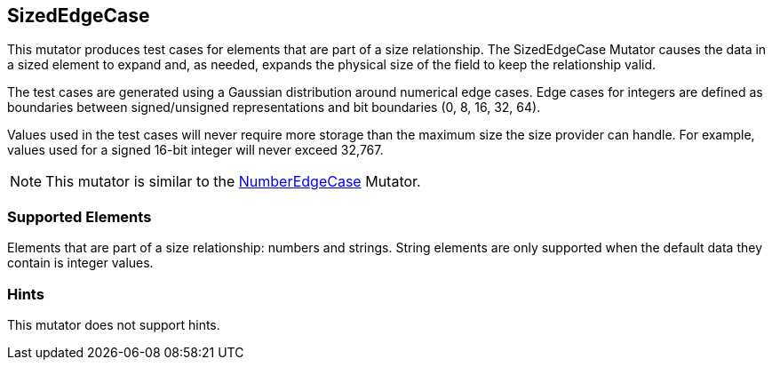 <<<
[[Mutators_SizedEdgeCase]]
== SizedEdgeCase

This mutator produces test cases for elements that are part of a size relationship. The SizedEdgeCase Mutator causes the data in a sized element to expand and, as needed, expands the physical size of the field to keep the relationship valid.

The test cases are generated using a Gaussian distribution around numerical edge cases. Edge cases for integers are defined as boundaries between signed/unsigned representations and bit boundaries (0, 8, 16, 32, 64).

Values used in the test cases will never require more storage than the maximum size the size provider can handle. For example, values used for a signed 16-bit integer will never exceed 32,767.

NOTE: This mutator is similar to the xref:Mutators_NumberEdgeCase[NumberEdgeCase] Mutator.

=== Supported Elements

Elements that are part of a size relationship: numbers and strings. String elements are only supported when the default data they contain is integer values.

=== Hints

This mutator does not support hints.
